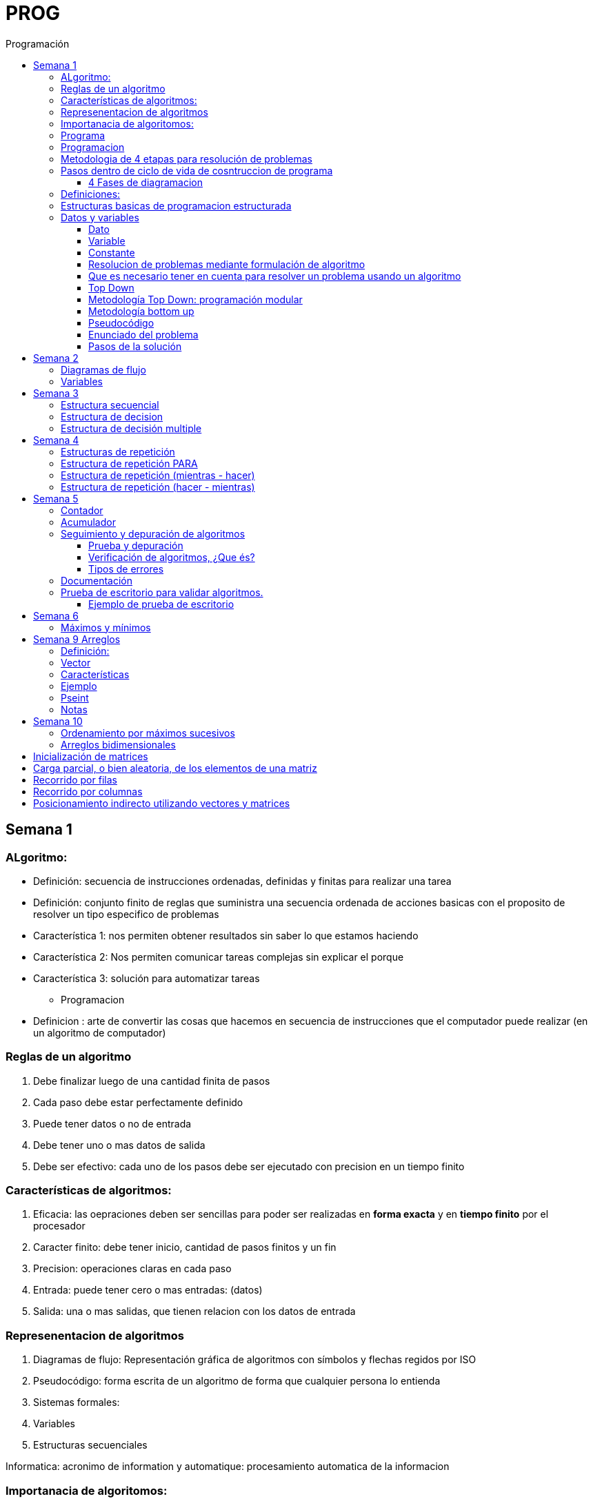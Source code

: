 :stylesheet: daro-dark.css
:toc: left
:toclevels: 4
:imagesdir: ./images
:toc-title: Programación
:stem: 

= PROG

== Semana 1

=== ALgoritmo: 
** Definición: secuencia de instrucciones ordenadas, definidas y finitas para realizar una tarea
** Definición: conjunto finito de reglas que suministra una secuencia ordenada de acciones basicas con el proposito de resolver un tipo especifico de problemas

** Característica 1: nos permiten obtener resultados sin saber lo que estamos haciendo
** Característica 2: Nos permiten comunicar tareas complejas sin explicar el porque
** Característica 3: solución para automatizar tareas

* Programacion
** Definicion : arte de convertir las cosas que hacemos en secuencia de instrucciones que el computador puede realizar (en un algoritmo de computador)

=== Reglas de un algoritmo

. Debe finalizar luego de una cantidad finita de pasos
. Cada paso debe estar perfectamente definido
. Puede tener datos o no de entrada
. Debe tener uno o mas datos de salida
. Debe ser efectivo: cada uno de los pasos debe ser ejecutado con precision en un tiempo finito

=== Características de algoritmos:

. Eficacia: las oepraciones deben ser sencillas para poder ser realizadas en *forma exacta* y en *tiempo finito* por el procesador
. Caracter finito: debe tener inicio, cantidad de pasos finitos y un fin
. Precision: operaciones claras en cada paso
. Entrada: puede tener cero o mas entradas: (datos)
. Salida: una o mas salidas, que tienen relacion con los datos de entrada

=== Represenentacion de algoritmos

. Diagramas de flujo: Representación gráfica de algoritmos con símbolos y flechas regidos por ISO
. Pseudocódigo: forma escrita de un algoritmo de forma que cualquier persona lo entienda
. Sistemas formales: 
. Variables
. Estructuras secuenciales

Informatica: acronimo de information y automatique: procesamiento automatica de la informacion

=== Importanacia de algoritomos:

. Permite crear soluciones (programas) a problemas planteados inicialmente
. Sin algoritmo no hay programa. Si no hay programa, no hay nada que ejecutar
. El algoritmo se puede implementar en diferentes lenguajes de programacion y en ejecutarse en diferentes computadoras, pero el algoritmo siempre es el mismo
. Base para desarrollo de aplicaciones
. Columna vertebral para llevar a cabo la programacion por medio de perifericos que ayuden a su ejecucion

=== Programa

* Definicion: conjunto de instrucciones capaces de ser ejecutadas (obedecidas) por un computador de forma tal que realice una determinada tarea en un tiempo finito

* Definicion: resultado de una acción compuesta que fue desmenuzada en acciones elementales para que pueda ser ejecutada por el computador

=== Programacion

* Definicion: disciplina que tiene como objetivo la resolucion de problemas mediante la codigicacion de pasos para llegar a la solucion. La codificacion debe ser interpretada por la pc

=== Metodologia de 4 etapas para resolución de problemas

. Formulacion o enunciacion
. Eleccion de algoritmo
. Codificación
. Ejecución

=== Pasos dentro de ciclo de vida de cosntruccion de programa

* Paso1 diagramacion: construccion de diagrama que muestre secuencia logica de pasoso a seguir

==== 4 Fases de diagramacion
. Enunciacion del problema y necesidades
. Analisis del problema
. Obtencion del algoritmo que resuelva el problema y representarlo en diagrama
. diseño

* Paso 2. codificacion: traducir el diagrama en un lenguaje de programacion, de forma que pueda ser traducido por el compilador y ejecutado por el procesador

=== Definiciones:

* Programa fuente: codificacion del programa en un determinado lenguaje
* Compilador : 
** Verifica la sintaxis
** Traduce a lenguaje binario (lenguaje maquina)
* Proceso: tarea que realiza la computadora al ejecutar el programa

Flujo de control: acciones de programas que determinan que camino a seguir

Sentencia: cada instruccion que se le da al programa

=== Estructuras basicas de programacion estructurada

. Secuencia de sentencias
. Bifurcacion condicional simple y multiple
. Ciclo o iteracion

=== Datos y variables

Tipos de datos:

* Simples: atómicos
** Enteros: numeros + y - 
** Real: numeros + y - con decimales
** Cadena: cadena de caracteres
** Lógicos: booleano
* Compuestos: compuesto por conjunto de datos simples o de otros datos compuestos

==== Dato

Definicion: representacion simbolica de cosas, pero que no tiene conexto

Informacion: grupo de datos supervisados, procesados y ordenados

==== Variable

Es un contenedor de datos, pero puede ir variando su contenido

Cada variable tie un tipo de dato

Las variables se declaran para que el programa sepa a partir de donde existe, se le da un nombre y un tipo de dato

 Definir cantidadDeAmigos como Entero

* Nombre de variable: debe ser descriptivo
* convencion Camelcase: primera letra minuscula, cada palabra empuieza con mayuscula "estoEsUnaVariable"
* convenciones de codificación: objetivos son coherencia y la legibilidad del codigo
** dan apariencia coherente al codigo
** Permiten comprender codigo rapidamente basados en las convenciones
** Facilitan copia, cambio y mantenimiento del codigo

*Restricciones y caracteristicas de los nombres*

* no comienzan con nro
* pueden contener nros
* comienza con minuscucla
* no utilizar verbos
* solo caracteres a-z A-Z 0-9 y _
* singular

*Asignacion*: se utuliza la sentencia de asignacion

 cantidadDeAmigos =  2

==== Constante

 Definicion: valor que se define antes de ejecucion y su valor nunca cambia

==== Resolucion de problemas mediante formulación de algoritmo

* Para revolver un problema, su enunciado debe ser claro y preciso
* La reingenieria de un algoritmo es el proceso de replantearlo ya sea porque es ineficiente o ineficaz

==== Que es necesario tener en cuenta para resolver un problema usando un algoritmo

[ditaa]
....

+------------------+
| Datos de entrada | (Datos conocidos)
+------------------+
        |
        |              +------------------------------+
        |------------->| Vinculacion datos de entrada | (Conjunto de condiciones que vinculan a los conjuntos de datos anteriores)
                       +------------------------------+
                                        |
                                        |                +------------------+
                                        |--------------->| Datos de salida  | (Datos desconocidos)
                                                         +------------------+
....

==== Top Down

Consiste en dividir un problema en subproblemas, y estos otra vez en otros sub problemas para que estos se conviertan en problemas sencillos y fáciles de manejar.

Ventajas: 

. Legibilidad: es mas facil de entender lo que quiso hacer la persona que diseño el problema
. Productividad: los sub problemas se pueden divividir entre varias personas y asi resolver en forma mas rápida

==== Metodología Top Down: programación modular

Todas estas consideraciones se acercan a la idea de programación modular.

[square]
* Cada problema debe descomponerse en una serie de problemas más pequeños hasta llegar a un nivel en que cada uno de ellos no pueda reducirse más. 
* En ese momento se ha llegado al nivel más bajo del análisis.
* Es entonces cuando realmente se puede resolver el problema planteado al principio. 
* Cada uno de estos problemas de orden superior puede usar, para su resolución, problemas mínimos, comunes a varios niveles.
* Una vez demostrada la necesidad de descomponer un problema general en problemas mínimos, resulta obvio que estos no son sino los módulos de que consta el problema. 

De esa forma se realiza una programación modular y programación estructurada: el software obtenido es modular.

==== Metodología bottom up

* La metodología Bottom-up hace énfasis en la programación y pruebas tempranas, que pueden comenzar tan pronto se ha especificado el primer módulo. Este enfoque tiene el riesgo de programar cosas sin saber, cómo se van a conectar al resto del sistema, y esta conexión puede no ser tan fácil como se creyó al comienzo. La reutilización del código es uno de los mayores beneficios del enfoque bottom-up.


==== Pseudocódigo

Permite:

* Utilizar un lenguaje común a todos los programadores.
* Lograr un nivel de abstracción cuando se realizan programas.
* Facilitar la traducción de las instrucciones a un lenguaje de programación.

==== Enunciado del problema

Lo primero que me debo preguntar es si “alcanza con el enunciado para vislumbrar la solución”.

Para plantear la solución de un problema primero debo analizar el enunciado del problema, y en caso de hacer falta, puedo mencionar ciertos puntos que aclaren los datos que creo pueden faltar. De esta manera “completo” el enunciado para poder encarar la propuesta de una solución.

Entonces, se definen hipótesis cuando los datos del enunciado no son suficientes para la resolución del problema.

También me debo preguntar ¿Qué datos tengo?

==== Pasos de la solución

Se trata de una enumeración detallada y ordenada de los pasos a seguir para resolver un problema.

Es importante también que la información proporcionada en el enunciado del problema cumpla con la regla de las “Tres Ce” (Claro, Conciso y Completo).


== Semana 2

=== Diagramas de flujo

Es la representación gráfica de un algoritmo o proceso. Utilizan símbolos con significados definidos que representan los pasos del algoritmo, y representan el flujo de ejecución mediante flechas que conectan los puntos de inicio y de fin del proceso.

* Siempre el diagrama comienza con un símbolo de caja de bordes redondeados que contiene el nombre de nuestro algoritmo
* Caja con forma rectangular: se escribe un paso (nunca más de uno) del proceso del algoritmo que implica una acción
* Se escribe un paso (nunca más de uno) del proceso del algoritmo que implica una acción
* Cuando llegamos al último paso y termina el proceso del algoritmo, se indica con el símbolo de caja de bordes redondeados con las palabras Fin del algoritmo.

=== Variables

Son porciones de memoria a las que definimos con un determinado tipo de dato según el valor que necesitemos que almacene y poder  guardar en ellas datos o información.

Las operaciones se clasifican en

. Aritmética: Se componen de operandos y operadores de tipo aritmético, siendo los más habituales suma (+), resta (-), multiplicación (*), división (/) y resto de la división (%).
. Lógicas: Son aquellas que tienen como resultado verdadero o falso. Los operadores que permiten construirlas son los relacionales y los booleanos
. Cadena de caracteres: 

== Semana 3

=== Estructura secuencial


Un programa informático es una estructura que comprende una secuencia de acciones (instrucciones o comandos) y que manipula un conjunto de objetos (datos e información). 

Existen dos partes o bloques de la estructura que compone un programa:

. Bloque de declaraciones: en este se detallan todos los objetos que utiliza el programa (constantes, variables, archivos, etc.).
. Bloque de instrucciones: conjunto de acciones u operaciones que se han de llevar a cabo para conseguir los resultados esperados.

El bloque de instrucciones 

Está compuesto a su vez por tres partes, aunque en ocasiones no están perfectamente delimitadas, y aparecen entremezcladas en la secuencia del programa, podemos localizarlas según su función. Estas son:

. Entrada de datos: instrucciones que almacenan en la memoria interna datos procedentes de un dispositivo externo.
. Proceso o algoritmo: instrucciones que modifican los objetos de entrada y, en ocasiones, creando otros nuevos.
. Salida de resultados: conjunto de instrucciones que toman los datos finales de la memoria interna y los envían a los dispositivos externos.


=== Estructura de decision

a mayor parte de la potencia del procesador proviene de la capacidad de cálculo, o sea de la capacidad de tomar decisiones y determinar qué acción tomar en el momento de la ejecución del algoritmo. La estructura de decisión consta de realizar una o una serie de acciones entre un conjunto de alternativas. 

image:2023-08-31T00-30-27-225Z.png[] 

Ejemplo

image::2023-08-31T00-39-00-376Z.png[] 

=== Estructura de decisión multiple

image::2023-08-31T00-40-35-983Z.png[] 

image::2023-08-31T00-41-03-418Z.png[] 

== Semana 4

=== Estructuras de repetición

Son estructuras donde una o un conjunto de órdenes o sentencias deben cumplirse más de una vez.

* Ciclo exacto: Tomando un rango de valores inicial - final, se repite el ciclo Para cada valor intermedio dentro de ese rango elegido

* Ciclos condicionales:
** Mientras se cumpla la condición hacer (MIENTRAS – HACER).
** Hacer al menos una vez y repetir mientras se cumpla la condición (HACER – MIENTRAS).

=== Estructura de repetición PARA

image::2023-09-10T02-00-15-681Z.png[] 

image::2023-09-10T02-00-57-932Z.png[] 



=== Estructura de repetición (mientras - hacer)

image::2023-09-10T02-03-22-255Z.png[] 

image::2023-09-10T02-03-33-722Z.png[] 

=== Estructura de repetición (hacer - mientras)

image::2023-09-10T02-04-55-030Z.png[] 

image::2023-09-10T02-05-05-217Z.png[] 

== Semana 5

*Contadores y acumuladores*

=== Contador

* Siempre tienen un valor inicial.
* Su valor nuevo es el resultado del valor anterior más una constante (en nuestro ejemplo: 1).
* pueden tener cambios de forma ascendente, o disminuir desde un valor inicial.

Ejemplo:

image::2023-09-24T23-51-47-127Z.png[] 

=== Acumulador

* es una versión ampliada de un contador y tiene las mismas características que un contador excepto el valor de incremento que es un valor variable
* en el acumulador no siempre se añade un valor positivo


Ejemplo:

image::2023-09-24T23-57-05-103Z.png[] 

=== Seguimiento y depuración de algoritmos

La codificación es la operación de escribir la solución del problema (de acuerdo a la lógica del diagrama de flujo o pseudocódigo), en una serie de instrucciones detalladas en un código reconocible por la computadora, la serie de instrucciones detalladas se le conoce como programa fuente, el cual se escribe en un lenguaje de programación o lenguaje alto nivel.


==== Prueba y depuración

Resulta conveniente observar los siguientes principios al realizar una depuración, ya que de este trabajo depende el éxito de nuestra solución.


a) Tratar de iniciar la prueba de un programa con una mentalidad saboteadora, casi disfrutando la tarea de encontrar algún error.

b) Sospechar de todos los resultados que le arroje la solución, con lo cual deberá verificar todos.

c) Considerar todas las situaciones posibles normales y aún algunas de las anormales.

==== Verificación de algoritmos, ¿Que és?

Nos referimos a la comprobación del correcto funcionamiento del pseudocódigo planteado. 

Es posible que al realizar la verificación del programa o partes del programa descubramos defectos que nos obliguen a volver a la parte de desarrollo. Las verificaciones, aunque tienen momentos principales, también es habitual que se extiendan a lo largo de las fases de desarrollo, programación y mejora.

==== Tipos de errores

* Errores de compilación: Se producen normalmente por un uso incorrecto de las reglas del lenguaje de programación y suelen ser errores de sintaxis. Si existe un error de sintaxis, la computadora no puede comprender la instrucción, no se obtendrá el programa objeto y el compilador imprimirá una lista de todos los errores encontrados durante la compilación.
* Errores de ejecución: Estos errores se producen por instrucciones que la computadora puede comprender pero no ejecutar. Ejemplos típicos son: división entre cero y raíces cuadradas de números negativos. En estos casos se detiene la ejecución del programa y se imprime un mensaje de error.
* Errores lógicos: Se producen en la lógica del programa y la fuente del error suele ser el diseño del algoritmo. Estos errores son los más difíciles de detectar, ya que el programa puede funcionar y no producir errores de compilación ni de ejecución, y sólo puede advertirse el error por la obtención de resultados incorrectos o no deseados. En este caso se debe volver a la fase de diseño del algoritmo, modificar el algoritmo, cambiar el programa fuente y compilar y ejecutar una vez más.

=== Documentación
Es la guía o comunicación escrita en sus variadas formas, ya sean en enunciados, procedimientos, dibujos o diagramas. A menudo un programa escrito por una persona, es usado por muchas otras. 


Por ello la documentación sirve para ayudar a comprender o usar un programa o para facilitar futuras modificaciones por parte de los programadores (mantenimiento). Debe presentarse en tres formas con respecto al programa, en forma externa, dentro del programa de manera interna y al usuario final. 

* usuario final: 
** Descripción del problema
** Nombre del autor
** Diagrama de flujo y/o pseudocódigo
** Lista de variables y constantes
** Codificación del programa
* Documentación externa: Incluye los aspectos técnicos del programa. 
* Documentación interna: Constituyen los comentarios o mensajes que agregan al código, para hacer más claro el entendimiento del proceso. A la documentación para el usuario se le conoce como manual del usuario. En este manual no existe información de tipo técnico, sino la descripción del funcionamiento del programa.

En resumen, si en su momento dijimos que aprender a desarrollar algoritmos eficientes es aprender a programar, diremos ahora que aprender a verificar algoritmos es aprender a verificar programas. 

=== Prueba de escritorio para validar algoritmos.

Es una herramienta útil para comprender cómo funciona una estructura, ya que nos permite ver y validar cómo funciona un algoritmo que diseñamos y buscar posibles errores.
Son simulaciones del comportamiento de un algoritmo que permiten determinar la validez del mismo.

Consisten en: generar una tabla con tantas columnas como variables tenga nuestro algoritmo y 
seguir las sentencias o instrucciones de nuestro algoritmo completando los valores correspondientes a medida que se van modificando.

Con esto podemos detectar:

* errores en tiempo de ejecución, 
* errores de lógica, 
* o bien para mejorar el algoritmo pensado.

Para poder llevar a cabo las pruebas de escritorio, haremos previamente casos de prueba o lotes de prueba, estas son posibles situaciones de datos de entrada que tendrá que resolver nuestro programa y conocer con qué valor o resultado debe finalizar. 

Por ejemplo, si tuviésemos que desarrollar un algoritmo en el cual se le pida al usuario ingresar 2 números enteros y obtener el resultado de dividir el primer número ingresado por el segundo,

Un posible lote de prueba sería:

----
numeroIngresado1: 20
numeroIngresado2: 5
Resultado esperado: 4
----

Otro posible lote de prueba sería:

----
numeroIngresado1: 10
numeroIngresado2: 4 
Resultado esperado: 2.5
----

Siempre es recomendable considerar distintos escenarios como para testear nuestro algoritmo y ver cómo se comporta.

Una vez que tenemos los lotes de prueba, empezaremos a realizar la prueba de escritorio y para ello dijimos que vamos a colocar en una tabla las variables que tenga nuestro algoritmo.

==== Ejemplo de prueba de escritorio

Nuestro algoritmo es el siguiente:

image::2023-09-25T00-30-14-264Z.png[] 

La tabla para la prueba de escritorio quedaría:

image:2023-09-25T00-30-21-887Z.png[] 

Y seguimos las instrucciones exactamente como nos indica nuestro algoritmo y vamos completando una nueva fila por cada sentencia que se va ejecutando.


Recordemos nuestro primer lote de prueba:
----
numeroIngresado1: 20
numeroIngresado2: 5
Resultado esperado: 4
----

* La primer sentencia del algoritmos es: escribir “Ingresar el primer numero" quedando nuestra tabla:

image::2023-09-25T00-31-34-883Z.png[] 

* La siguiente sentencia es leer desde el teclado un número que ingrese el usuario y se almacenará en la variable numeroIngresado1 quedando nuestra tabla:

image::2023-09-25T00-31-48-413Z.png[] 

* Luego, el algoritmo solicita un segundo número y se ingresará en la variable numeroIngresado2 quedando la tabla de la siguiente manera:

image::2023-09-25T00-32-13-889Z.png[] 

* Luego, la variable resultado recibe el resultado de realizar la división de numeroIngresado1 con numeroIngresado2, con lo cual recibe el valor 4.

image:2023-09-25T00-32-37-655Z.png[] 

Y por último, se muestran por pantalla los valores de las variables:

image:2023-09-25T00-32-54-773Z.png[] 

Se recomienda hacer lotes de prueba con 1 o más casos extremos. Entendemos por casos extremos situaciones que casi nunca podrían suceder pero debemos asegurarnos que nuestro algoritmo las controle.

En nuestro algoritmo, un caso extremo sería el siguiente.

Lote de prueba  - caso extremo:

----
numeroIngresado1: 20
numeroIngresado2: 0
----

Ese lote de prueba generará un error en tiempo de ejecución ya que no se puede dividir por cero.

image::2023-09-25T00-33-34-918Z.png[] 

Lo que debemos hacer en caso de detectar errores, 

* es modificar nuestro algoritmo para solucionar el inconveniente y luego,
* realizar una nueva prueba de escritorio.

El algoritmo contemplando división por cero queda:

image::2023-09-25T00-34-10-552Z.png[] 



== Semana 6

=== Máximos y mínimos

* El máximo es el mayor valor dentro de un grupo de números. Es decir, teniendo un conjunto C, y un elemento x que pertenece a él (x ∈ C), x es el elemento máximo de C si cualquier otro elemento de dicho conjunto es menor o igual a x.
* El mínimo es el menor valor dentro de un grupo de números. Es decir, teniendo un conjunto C y un elemento x que pertenece a él (x ∈ C), x es el elemento mínimo de C si cualquier otro elemento de dicho conjunto es mayor o igual a x.

== Semana 9 Arreglos

=== Definición: 

* Es un conjunto de variables del mismo tipo que pueden ser referenciadas a través de un mismo nombre. 
* Estas variables se almacenan en posiciones contiguas de memoria. 
* La forma de identificar a un elemento determinado es a través de un índice en dónde la dirección más baja corresponde al primer elemento y la más alta al último, es decir que el índice especifica la posición relativa de la celda dentro del arreglo.
* Un arreglo es una colección finita, homogénea y ordenada de elementos. 
** Finita: todo arreglo tiene un límite
** Homogénea: todos los elementos del arreglo deben ser del mismo tipo. 
** Ordenada: existe una relación de orden; se puede determinar cuál es el primer elemento, el segundo, el tercero y el n-ésimo elemento. 
*Un arreglo puede tener una o varias dimensiones. 
** Los arreglos unidimensionales también se denominan vectores 
** los bidimensionales, matrices.

=== Vector

Es un conjunto de “contenedores” o variables llamadas celdas. Toda esta estructura tendrá un nombre que la identifique. Esto significa que cada una de las variables se llama igual. Su nombre es el mismo que el del vector, pero se diferencian mediante una segunda identificación, en este caso numérica, llamada índice.

image::2023-10-19T22-16-59-638Z.png[] 

=== Características

* todos los elementos del array son del mismo tipo
* tienen una estructura secuencial, cada elemento se ubica en una posición a la que se accede por un índice
* el índice de la primera posición es siempre 0
* el índice se incrementa de uno en uno
* su tamaño es estático, no se puede agrandar ni reducir.

image::2023-10-19T22-19-18-349Z.png[] 

=== Ejemplo


 temperaturas[ 0 ] = 28.6 
 temperaturas[ 1 ] = 26.1 
 temperaturas[ 2 ] = 25.7 
 temperaturas[ 3 ] = 26.3 
 temperaturas[ 4 ] = 27.8 
 temperaturas[ 5 ] = 28.9 
 temperaturas[ 6 ] = 25.4

image::2023-10-19T22-22-49-285Z.png[] 

=== Pseint

 Definir articulos como Entero
 Dimension articulos[200]

o

 Definir cantidad_articulos como Entero
 Definir articulos como Entero
 Dimension articulos[cantidad_articulos]

=== Notas

El lenguaje NO realiza comprobación de contornos en los arreglos; es decir, no verifica que el índice con el que accedemos a los elementos de un arreglo tenga un valor comprendido entre cero (0) y la cantidad máxima de elementos del arreglo menos 1 (por ejemplo TOPE-1).

En el caso de que sobrepase el final durante una operación de asignación, entonces se asignarán valores a otra variable o a un trozo del código o lo que se encuentre en memoria en ese momento en ese lugar que no lo habíamos reservado para nuestro arreglo. Esto es, si se dimensiona un arreglo de tamaño TOPE, permite referenciar el arreglo por encima de TOPE sin emitir ningún mensaje de error en tiempo de compilación, aunque probablemente se provoque el fallo del programa en tiempo de ejecución.

== Semana 10

=== Ordenamiento por máximos sucesivos

La idea de este método es hacer una primera recorrida por el arreglo buscando el mayor elemento y dejándolo en la primera posición; como siguiente paso recorrer el arreglo desde la segunda posición buscando el mayor y colocándolo en la segunda posición y así sucesivamente.

image:2023-10-22T20-29-06-846Z.png[] 

=== Arreglos bidimensionales

image:2023-10-22T20-55-01-869Z.png[] 

Definir TOPE_F como Entero

TOPE_F = 6 //constante para la cantidad de alumnos

Definir TOPE_C como Real

TOPE_C = 3 //constante para la cantidad de materias


//Definimos la variable

Definir alumnosPorMateria como Entero

//Dimensionamos la variable

Dimension alumnosPorMateria[TOPE_F , TOPE_C]

== Inicialización de matrices

image:2023-10-22T20-56-39-778Z.png[] 

== Carga parcial, o bien aleatoria, de los elementos de una matriz

image::2023-10-22T21-01-17-816Z.png[] 

== Recorrido por filas

image:2023-10-22T21-02-01-056Z.png[] 

== Recorrido por columnas

image:2023-10-22T21-02-12-534Z.png[] 

Lo que difiere con el ejemplo anterior es que invertimos los ciclos, es decir, ahora el ciclo externo es el de las columnas y el interno el de las filas, pero los índices, al hacer referencia a la matriz, son siempre iguales, primero las filas y luego las columnas.

== Posicionamiento indirecto utilizando vectores y matrices

image::2023-10-22T21-06-24-023Z.png[] 

image::2023-10-22T21-06-38-309Z.png[] 

image::2023-10-22T21-07-14-911Z.png[] 



